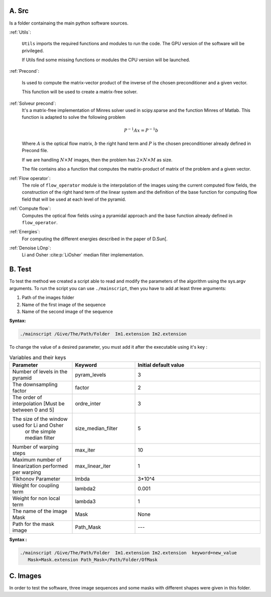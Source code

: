 .. bibliography:: Bib.bib
A. Src
======

Is a folder containaing the main python software sources. 

:ref:`Utils`:

  ``Utils`` imports the required functions and modules to run the code. The GPU version of the software will be privileged.

  If Utils find some missing functions or modules the CPU version will be launched. 

:ref:`Precond`:

  Is used to compute the matrix-vector product  of the inverse of the chosen preconditioner and a given vector. 

  This function will be used to create a matrix-free solver.

:ref:`Solveur precond`:   
  It's a matrix-free implementation of Minres solver used in scipy.sparse and the function Minres of Matlab. This function is adapted to solve the following problem 
  
  .. math::
  
    P^{-1}Ax=P^{-1}b

  Where :math:`A` is the optical flow matrix, :math:`b` the right hand term and :math:`P` is the chosen preconditioner already defined in Precond file.

  If we are handling :math:`N \times M` images, then the problem has :math:`2\times N \times M` as size.  

  The file contains also a function that computes the  matrix-product of matrix of the problem and  a  given vector.

:ref:`Flow operator`:
  The role  of  ``flow_operator`` module is the interpolation of the images using the current computed flow fields, the construction of the right hand term of the linear system and the definition of  the base function for computing flow field that will be used at each level of the pyramid.

:ref:`Compute flow`:   
  Computes the optical flow fields using a pyramidal approach and the base function already defined in ``flow_operator``.

:ref:`Energies`:
    For computing the different energies described in the paper of D.Sun[.
:ref:`Denoise LOnp`:
    Li and Osher :cite:p:`LiOsher` median filter implementation.


B. Test
=======
To test the method we created a script able to read and modify the parameters of the algorithm using the sys.argv arguments.  
To run the script you can use ``./mainscript``, then you have to add at least three arguments:

1. Path of the images folder 
2. Name of the first image  of the sequence
3. Name of the second image of the sequence

**Syntax:**

.. code-block:: shell-session

    ./mainscript /Give/The/Path/Folder  Im1.extension Im2.extension 

To change the value of a desired parameter, you must add it after the executable using it's key :

.. list-table:: Variables and their keys
   :widths: 25 25 50
   :header-rows: 1

   * - Parameter
     - Keyword
     - Initial default value
   * - Number of levels in the pyramid
     - pyram_levels
     - 3
   * - The downsampling factor
     - factor
     - 2
   * - The order of interpolation [Must be between 0 and 5] 
     - ordre_inter
     - 3
   * - The size of the window used for Li and Osher
          or the simple median filter 
     - size_median_filter
     - 5
   * - Number of warping steps
     - max_iter
     - 10
   * - Maximum number of linearization performed per warping
     - max_linear_iter
     - 1
   * - Tikhonov Parameter
     - lmbda
     - 3*10^4
   * - Weight for coupling term
     - lambda2
     - 0.001
   * - Weight for non local term
     - lambda3
     - 1
   * - The name of the image Mask
     - Mask
     - None
   * - Path for the mask image
     - Path_Mask
     - ---

**Syntax :**

.. code-block:: shell-session

 ./mainscript /Give/The/Path/Folder  Im1.extension Im2.extension  keyword=new_value 
    Mask=Mask.extension Path_Mask=/Path/Folder/OfMask 


C. Images
=========
In order to test the software, three image sequences and some masks with different shapes were given in this folder.

